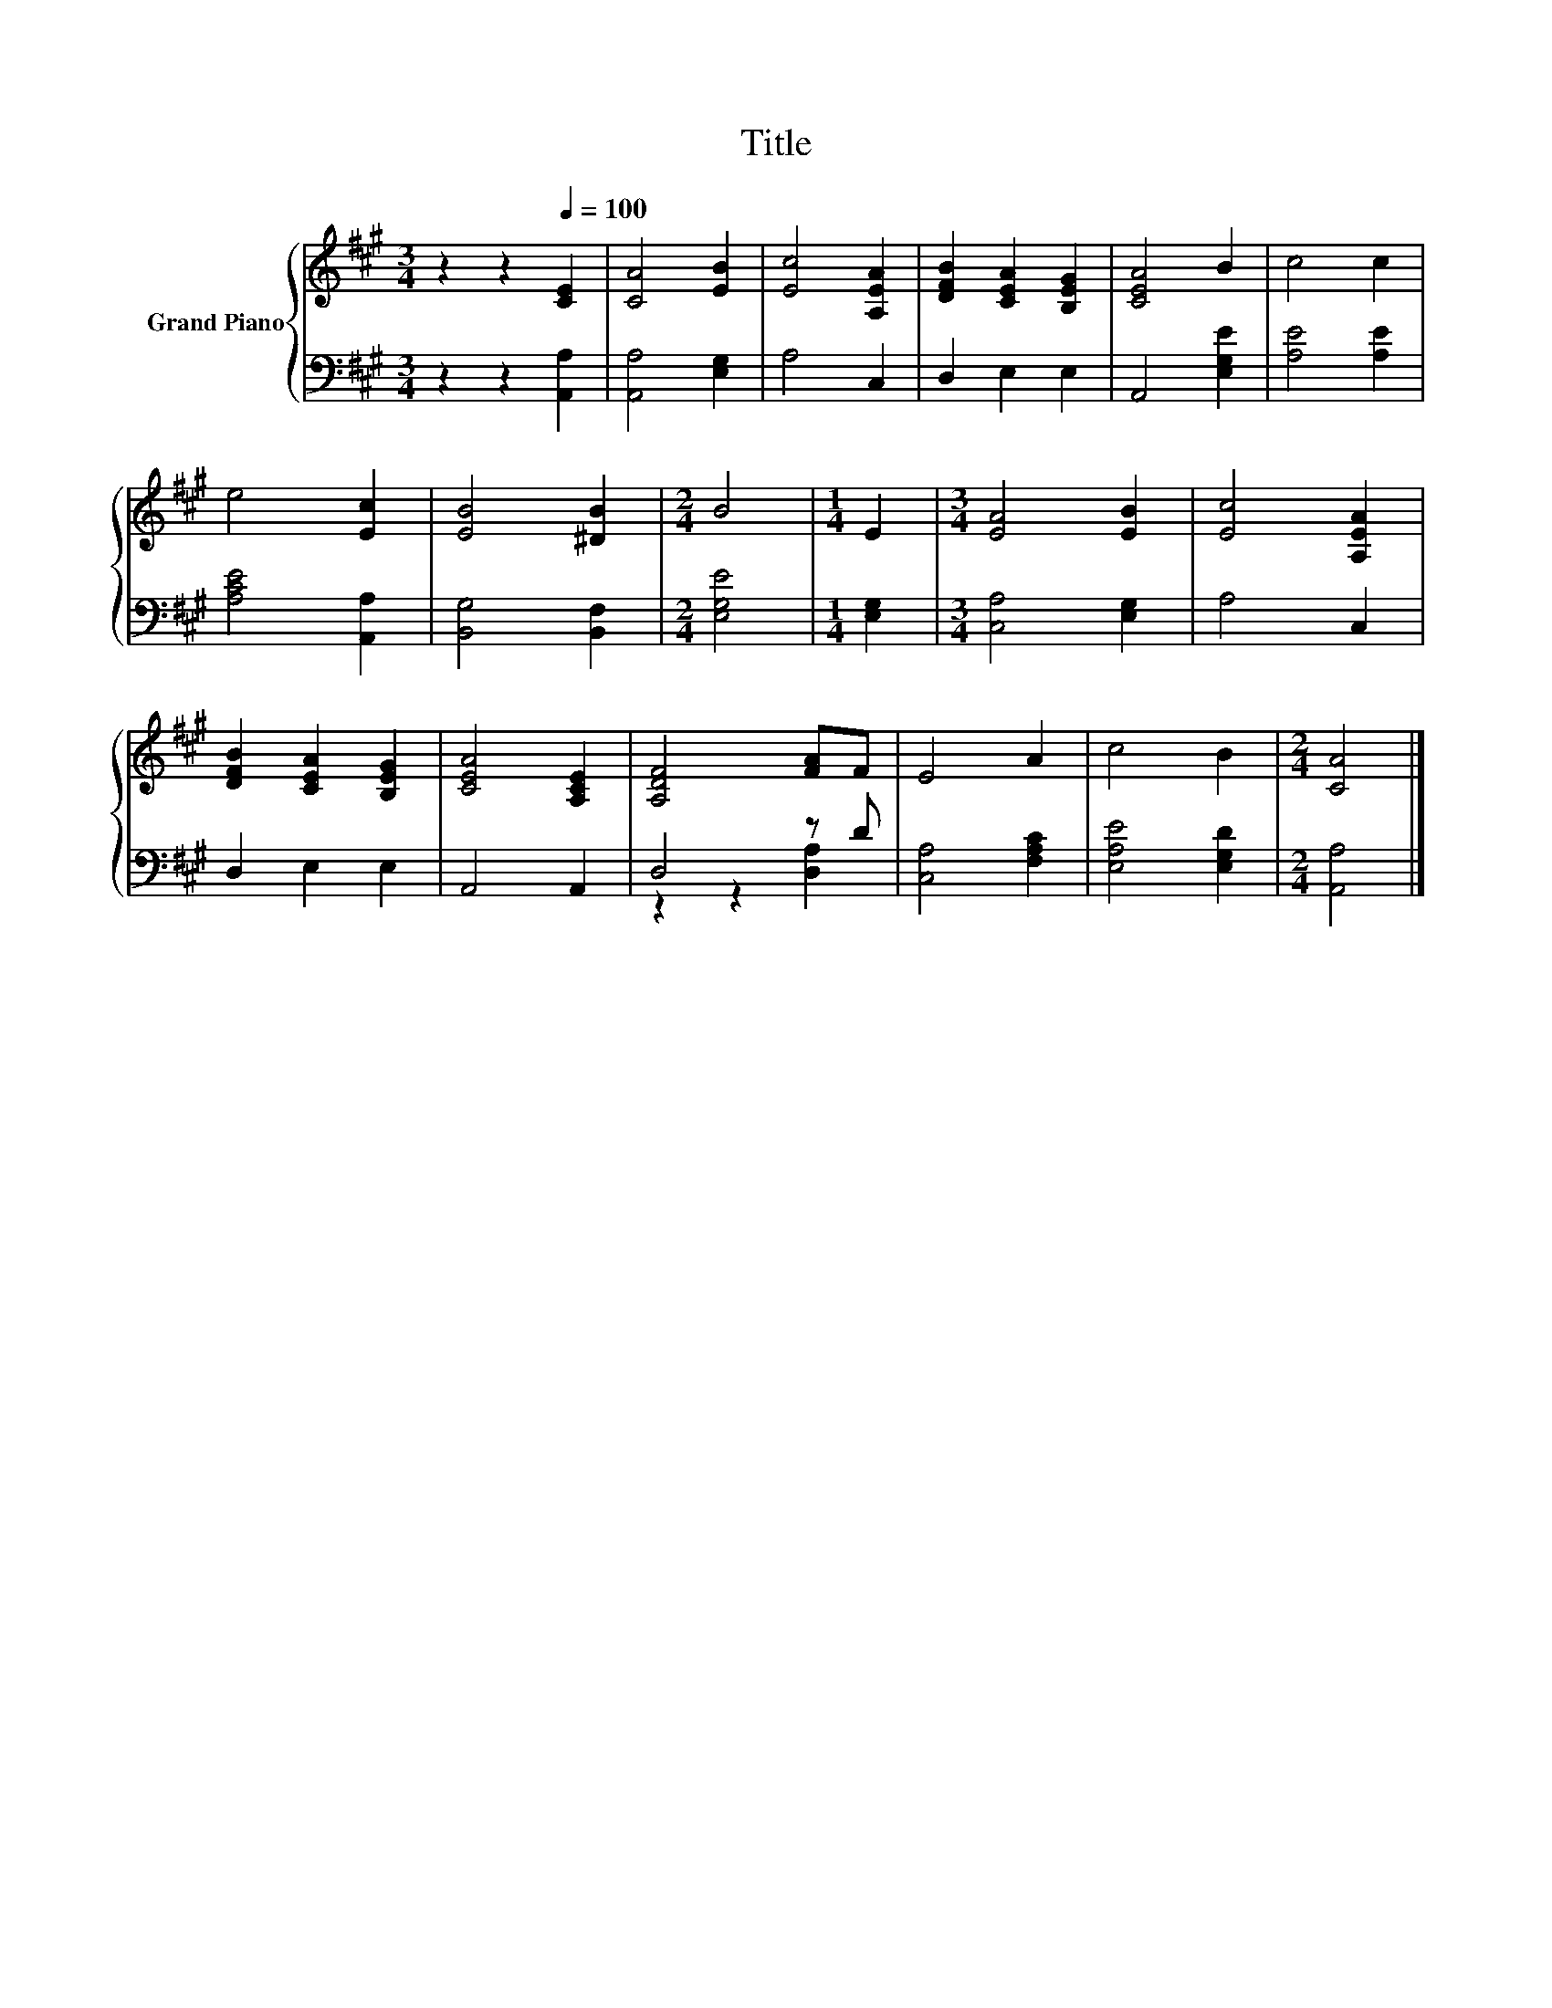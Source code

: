 X:1
T:Title
%%score { 1 | ( 2 3 ) }
L:1/8
M:3/4
K:A
V:1 treble nm="Grand Piano"
V:2 bass 
V:3 bass 
V:1
 z2 z2[Q:1/4=100] [CE]2 | [CA]4 [EB]2 | [Ec]4 [A,EA]2 | [DFB]2 [CEA]2 [B,EG]2 | [CEA]4 B2 | c4 c2 | %6
 e4 [Ec]2 | [EB]4 [^DB]2 |[M:2/4] B4 |[M:1/4] E2 |[M:3/4] [EA]4 [EB]2 | [Ec]4 [A,EA]2 | %12
 [DFB]2 [CEA]2 [B,EG]2 | [CEA]4 [A,CE]2 | [A,DF]4 [FA]F | E4 A2 | c4 B2 |[M:2/4] [CA]4 |] %18
V:2
 z2 z2 [A,,A,]2 | [A,,A,]4 [E,G,]2 | A,4 C,2 | D,2 E,2 E,2 | A,,4 [E,G,E]2 | [A,E]4 [A,E]2 | %6
 [A,CE]4 [A,,A,]2 | [B,,G,]4 [B,,F,]2 |[M:2/4] [E,G,E]4 |[M:1/4] [E,G,]2 |[M:3/4] [C,A,]4 [E,G,]2 | %11
 A,4 C,2 | D,2 E,2 E,2 | A,,4 A,,2 | D,4 z D | [C,A,]4 [F,A,C]2 | [E,A,E]4 [E,G,D]2 | %17
[M:2/4] [A,,A,]4 |] %18
V:3
 x6 | x6 | x6 | x6 | x6 | x6 | x6 | x6 |[M:2/4] x4 |[M:1/4] x2 |[M:3/4] x6 | x6 | x6 | x6 | %14
 z2 z2 [D,A,]2 | x6 | x6 |[M:2/4] x4 |] %18

